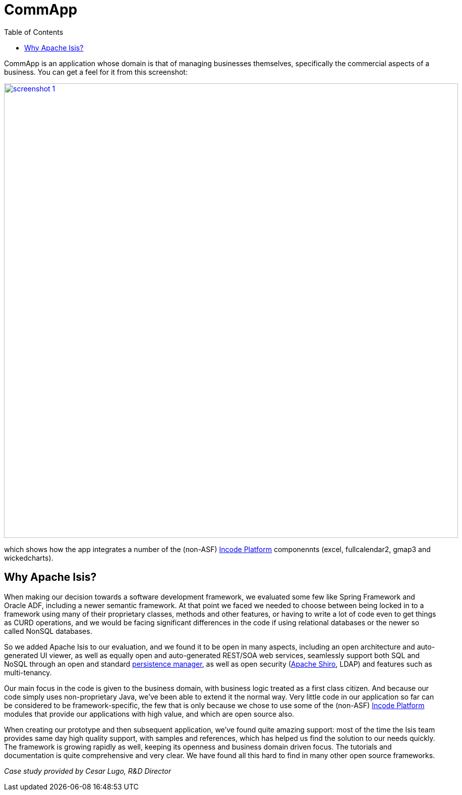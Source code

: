 [[_powered-by_commapp]]
= CommApp
:notice: licensed to the apache software foundation (asf) under one or more contributor license agreements. see the notice file distributed with this work for additional information regarding copyright ownership. the asf licenses this file to you under the apache license, version 2.0 (the "license"); you may not use this file except in compliance with the license. you may obtain a copy of the license at. http://www.apache.org/licenses/license-2.0 . unless required by applicable law or agreed to in writing, software distributed under the license is distributed on an "as is" basis, without warranties or  conditions of any kind, either express or implied. see the license for the specific language governing permissions and limitations under the license.
:_basedir: ../../
:_imagesdir: images/
:toc: right


CommApp is an application whose domain is that of managing businesses themselves, specifically the commercial aspects
of a business.  You can get a feel for it from this screenshot:

image::{_imagesdir}powered-by/commapp/screenshot-1.png[width="900px",link="{_imagesdir}powered-by/commapp/screenshot-1.png"]

which shows how the app integrates a number of the (non-ASF) link:http://platform.incode.org[Incode Platform^] componennts
(excel, fullcalendar2, gmap3 and wickedcharts).


== Why Apache Isis?

When making our decision towards a software development framework, we evaluated some few like Spring Framework and Oracle ADF, including a newer semantic framework.
At that point we faced we needed to choose between being locked in to a framework using many of their proprietary classes, methods and other features, or having to write a lot of code even to get things as CURD operations, and we would be facing significant differences in the code if using relational databases or the newer so called NonSQL databases.

So we added Apache Isis to our evaluation, and we found it to be open in many aspects, including an open architecture and auto-generated UI viewer, as well as equally open and auto-generated REST/SOA web services, seamlessly support both SQL and NoSQL through an open and standard http://datanucleus.org[persistence manager], as well as open security
(http://shiro.apache.org[Apache Shiro], LDAP) and features such as multi-tenancy.

Our main focus in the code is given to the business domain, with business logic treated as a first class citizen.
And because our code simply uses non-proprietary Java, we've been able to extend it the normal way.
Very little code in our application so far can be considered to be framework-specific, the few that is only because we chose to use some
of the (non-ASF) link:http://platform.incode.org[Incode Platform^] modules that provide our applications with high value, and which are
open source also.

When creating our prototype and then subsequent application, we've found quite amazing support: most of the time the
Isis team provides same day high quality support, with samples and references, which has helped us find the solution
to our needs quickly.
The framework is growing rapidly as well, keeping its openness and business domain driven focus.
The tutorials and documentation is quite comprehensive and very clear.
We have found all this hard to find in many other open source frameworks.

_Case study provided by Cesar Lugo, R&D Director_